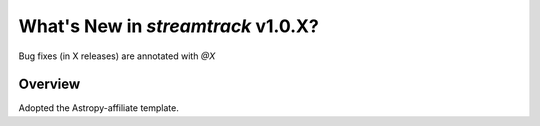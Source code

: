 .. _whatsnew-1.0:

**************************************
What's New in `streamtrack` v1.0.X?
**************************************

Bug fixes (in X releases) are annotated with `@X`

Overview
========

Adopted the Astropy-affiliate template.
